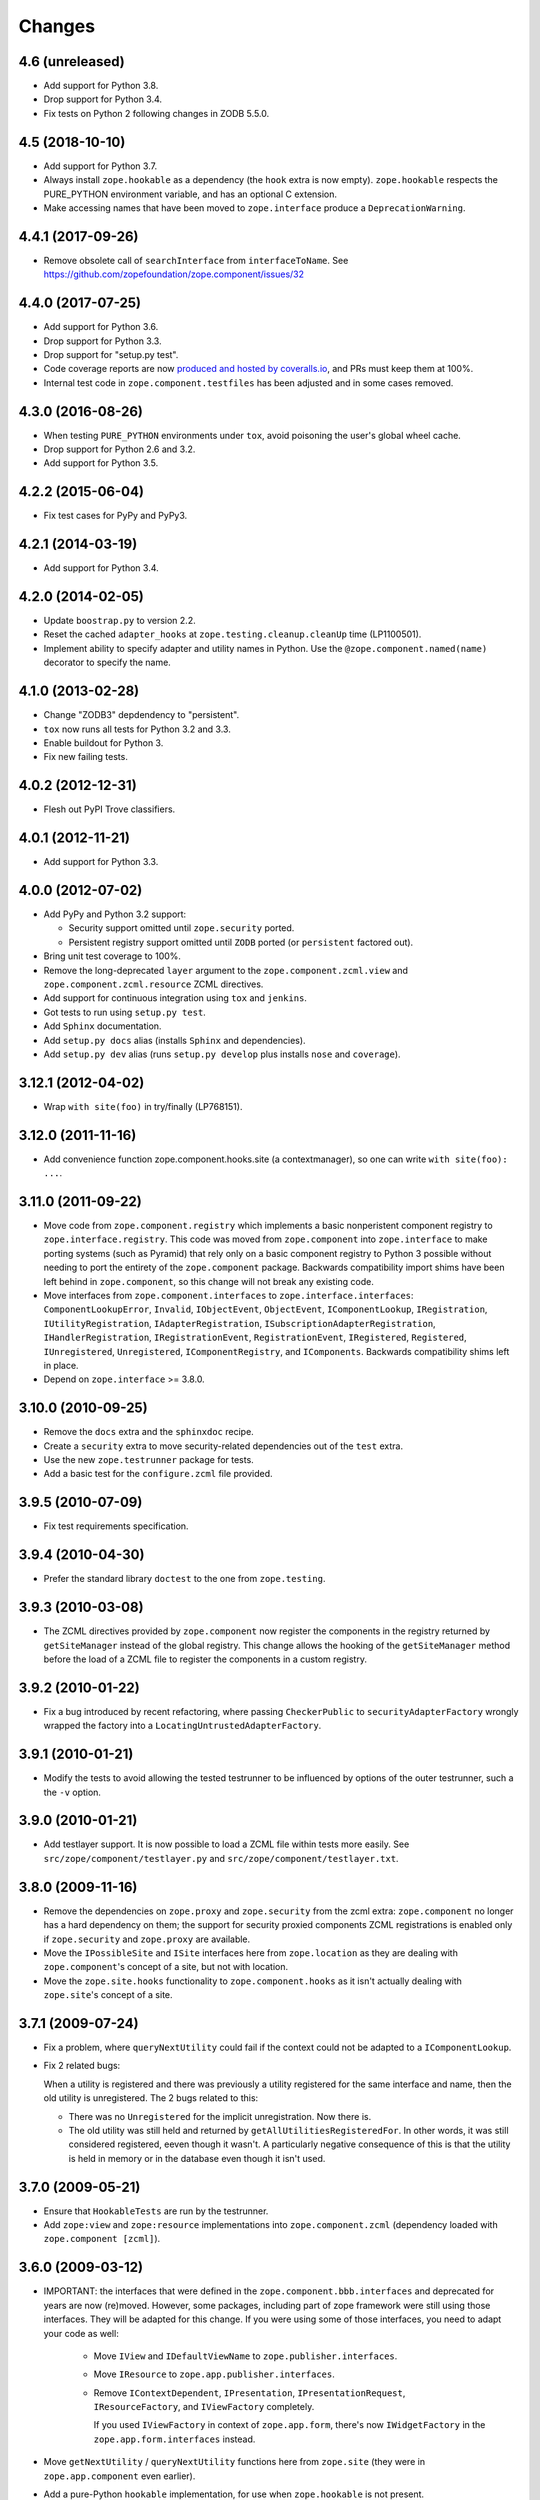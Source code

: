 Changes
=======

4.6 (unreleased)
----------------

- Add support for Python 3.8.

- Drop support for Python 3.4.

- Fix tests on Python 2 following changes in ZODB 5.5.0.


4.5 (2018-10-10)
----------------

- Add support for Python 3.7.

- Always install ``zope.hookable`` as a dependency (the ``hook``
  extra is now empty). ``zope.hookable`` respects the PURE_PYTHON
  environment variable, and has an optional C extension.

- Make accessing names that have been moved to ``zope.interface``
  produce a ``DeprecationWarning``.


4.4.1 (2017-09-26)
------------------

- Remove obsolete call of ``searchInterface`` from
  ``interfaceToName``. See https://github.com/zopefoundation/zope.component/issues/32


4.4.0 (2017-07-25)
------------------

- Add support for Python 3.6.

- Drop support for Python 3.3.

- Drop support for "setup.py test".

- Code coverage reports are now `produced and hosted by coveralls.io
  <https://coveralls.io/github/zopefoundation/zope.component>`_, and
  PRs must keep them at 100%.

- Internal test code in ``zope.component.testfiles`` has been adjusted
  and in some cases removed.


4.3.0 (2016-08-26)
------------------

- When testing ``PURE_PYTHON`` environments under ``tox``, avoid poisoning
  the user's global wheel cache.

- Drop support for Python 2.6 and 3.2.

- Add support for Python 3.5.


4.2.2 (2015-06-04)
------------------

- Fix test cases for PyPy and PyPy3.


4.2.1 (2014-03-19)
------------------

- Add support for Python 3.4.


4.2.0 (2014-02-05)
------------------

- Update ``boostrap.py`` to version 2.2.

- Reset the cached ``adapter_hooks`` at ``zope.testing.cleanup.cleanUp``
  time (LP1100501).

- Implement ability to specify adapter and utility names in Python. Use
  the ``@zope.component.named(name)`` decorator to specify the name.


4.1.0 (2013-02-28)
------------------

- Change "ZODB3" depdendency to "persistent".

- ``tox`` now runs all tests for Python 3.2 and 3.3.

- Enable buildout for Python 3.

- Fix new failing tests.


4.0.2 (2012-12-31)
------------------

- Flesh out PyPI Trove classifiers.


4.0.1 (2012-11-21)
------------------

- Add support for Python 3.3.


4.0.0 (2012-07-02)
------------------

- Add PyPy and Python 3.2 support:

  - Security support omitted until ``zope.security`` ported.

  - Persistent registry support omitted until ``ZODB`` ported (or
    ``persistent`` factored out).

- Bring unit test coverage to 100%.

- Remove the long-deprecated ``layer`` argument to the
  ``zope.component.zcml.view`` and ``zope.component.zcml.resource``
  ZCML directives.

- Add support for continuous integration using ``tox`` and ``jenkins``.

- Got tests to run using ``setup.py test``.

- Add ``Sphinx`` documentation.

- Add ``setup.py docs`` alias (installs ``Sphinx`` and dependencies).

- Add ``setup.py dev`` alias (runs ``setup.py develop`` plus installs
  ``nose`` and ``coverage``).


3.12.1 (2012-04-02)
-------------------

- Wrap ``with site(foo)`` in try/finally (LP768151).


3.12.0 (2011-11-16)
-------------------

- Add convenience function zope.component.hooks.site (a contextmanager),
  so one can write ``with site(foo): ...``.


3.11.0 (2011-09-22)
-------------------

- Move code from ``zope.component.registry`` which implements a basic
  nonperistent component registry to ``zope.interface.registry``.  This code
  was moved from ``zope.component`` into ``zope.interface`` to make porting
  systems (such as Pyramid) that rely only on a basic component registry to
  Python 3 possible without needing to port the entirety of the
  ``zope.component`` package.  Backwards compatibility import shims have been
  left behind in ``zope.component``, so this change will not break any
  existing code.

- Move interfaces from ``zope.component.interfaces`` to
  ``zope.interface.interfaces``: ``ComponentLookupError``, ``Invalid``,
  ``IObjectEvent``, ``ObjectEvent``, ``IComponentLookup``, ``IRegistration``,
  ``IUtilityRegistration``, ``IAdapterRegistration``,
  ``ISubscriptionAdapterRegistration``, ``IHandlerRegistration``,
  ``IRegistrationEvent``, ``RegistrationEvent``, ``IRegistered``,
  ``Registered``, ``IUnregistered``, ``Unregistered``,
  ``IComponentRegistry``, and ``IComponents``.  Backwards compatibility shims
  left in place.

- Depend on ``zope.interface`` >= 3.8.0.


3.10.0 (2010-09-25)
-------------------

- Remove the ``docs`` extra and the ``sphinxdoc`` recipe.

- Create a ``security`` extra to move security-related dependencies out of the
  ``test`` extra.

- Use the new ``zope.testrunner`` package for tests.

- Add a basic test for the ``configure.zcml`` file provided.


3.9.5 (2010-07-09)
------------------

- Fix test requirements specification.


3.9.4 (2010-04-30)
------------------

- Prefer the standard library ``doctest`` to the one from ``zope.testing``.


3.9.3 (2010-03-08)
------------------

- The ZCML directives provided by ``zope.component`` now register the
  components in the registry returned by ``getSiteManager`` instead of the
  global registry. This change allows the hooking of the ``getSiteManager``
  method before the load of a ZCML file to register the components in a
  custom registry.


3.9.2 (2010-01-22)
------------------

- Fix a bug introduced by recent refactoring, where passing
  ``CheckerPublic`` to ``securityAdapterFactory`` wrongly wrapped the factory
  into a ``LocatingUntrustedAdapterFactory``.


3.9.1 (2010-01-21)
------------------

- Modify the tests to avoid allowing the tested testrunner to be influenced
  by options of the outer testrunner, such a the ``-v`` option.


3.9.0 (2010-01-21)
------------------

- Add testlayer support. It is now possible to load a ZCML file within
  tests more easily. See ``src/zope/component/testlayer.py`` and
  ``src/zope/component/testlayer.txt``.


3.8.0 (2009-11-16)
------------------

- Remove the dependencies on ``zope.proxy`` and ``zope.security`` from the
  zcml extra: ``zope.component`` no longer has a hard dependency on them;
  the support for security proxied components ZCML registrations is enabled
  only if ``zope.security`` and ``zope.proxy`` are available.

- Move the ``IPossibleSite`` and ``ISite`` interfaces here from
  ``zope.location`` as they are dealing with ``zope.component``'s concept of
  a site, but not with location.

- Move the ``zope.site.hooks`` functionality to ``zope.component.hooks`` as it
  isn't actually dealing with ``zope.site``'s concept of a site.


3.7.1 (2009-07-24)
------------------

- Fix a problem, where ``queryNextUtility`` could fail if the context could
  not be adapted to a ``IComponentLookup``.

- Fix 2 related bugs:

  When a utility is registered and there was previously a utility
  registered for the same interface and name, then the old utility is
  unregistered.  The 2 bugs related to this:

  - There was no ``Unregistered`` for the implicit unregistration. Now
    there is.

  - The old utility was still held and returned by
    ``getAllUtilitiesRegisteredFor``.  In other words, it was still
    considered registered, eeven though it wasn't.  A particularly
    negative consequence of this is that the utility is held in memory
    or in the database even though it isn't used.


3.7.0 (2009-05-21)
------------------

- Ensure that ``HookableTests`` are run by the testrunner.

- Add ``zope:view`` and ``zope:resource`` implementations into
  ``zope.component.zcml`` (dependency loaded with ``zope.component [zcml]``).


3.6.0 (2009-03-12)
------------------

- IMPORTANT: the interfaces that were defined in the
  ``zope.component.bbb.interfaces`` and deprecated for years are
  now (re)moved. However, some packages, including part of zope
  framework were still using those interfaces. They will be adapted
  for this change. If you were using some of those interfaces, you
  need to adapt your code as well:

   - Move ``IView`` and ``IDefaultViewName`` to ``zope.publisher.interfaces``.

   - Move ``IResource`` to ``zope.app.publisher.interfaces``.

   - Remove ``IContextDependent``, ``IPresentation``, ``IPresentationRequest``,
     ``IResourceFactory``, and ``IViewFactory`` completely.

     If you used ``IViewFactory`` in context of ``zope.app.form``, there's now
     ``IWidgetFactory`` in the ``zope.app.form.interfaces`` instead.

- Move ``getNextUtility`` / ``queryNextUtility`` functions here from
  ``zope.site`` (they were in ``zope.app.component`` even earlier).

- Add a pure-Python ``hookable`` implementation, for use when
  ``zope.hookable`` is not present.

- Remove use of ``zope.deferredimport`` by breaking import cycles.

- Cleanup package documentation and changelog a bit. Add sphinx-based
  documentation building command to the buildout.

- Remove deprecated code.

- Change package's mailing list address to zope-dev at zope.org, because
  zope3-dev at zope.org is now retired.


3.5.1 (2008-07-25)
------------------

- Fix bug introduced in 3.5.0: ``<utility factory="...">`` no longer supported
  interfaces declared in Python and always wanted an explicit
  ``provides="..."`` attribute. https://bugs.launchpad.net/zope3/+bug/251865


3.5.0 (2008-07-25)
------------------

- Support registration of utilities via factories through the component
  registry and return factory information in the registration information.
  Fixes https://bugs.launchpad.net/zope3/+bug/240631

- Optimize ``un/registerUtility`` by storing an optimized data structure for
  efficient retrieval of already registered utilities. This avoids looping over
  all utilities when registering a new one.


3.4.0 (2007-09-29)
------------------

No further changes since 3.4.0a1.


3.4.0a1 (2007-04-22)
--------------------

Corresponds to ``zope.component`` from Zope 3.4.0a1.

- In the Zope 3.3.x series, ``zope.component`` was simplified yet once
  more.  See http://wiki.zope.org/zope3/LocalComponentManagementSimplification
  for the proposal describing the changes.


3.2.0.2 (2006-04-15)
--------------------

- Fix packaging bug:  ``package_dir`` must be a *relative* path.


3.2.0.1 (2006-04-14)
--------------------

- Packaging change: suppress inclusion of ``setup.cfg`` in ``sdist`` builds.


3.2.0 (2006-01-05)
------------------

Corresponds to the verison of the ``zope.component`` package shipped as part
of the Zope 3.2.0 release.

- Deprecated services and related APIs. The adapter and utility registries
  are now available directly via the site manager's 'adapters' and 'utilities'
  attributes, respectively.  Services are accessible, but deprecated, and
  will be removed in Zope 3.3.

- Deprecated all presentation-related APIs, including all view-related
  API functions. Use the adapter API functions instead.
  See http://dev.zope.org/Zope3/ImplementViewsAsAdapters`

- Deprecated ``contextdependent`` package:  site managers are now looked up
  via a thread global, set during URL traversal.  The ``context`` argument
  is now always optional, and should no longer be passed.


3.0.0 (2004-11-07)
------------------

Corresponds to the verison of the ``zope.component`` package shipped as part of
the Zope X3.0.0 release.
